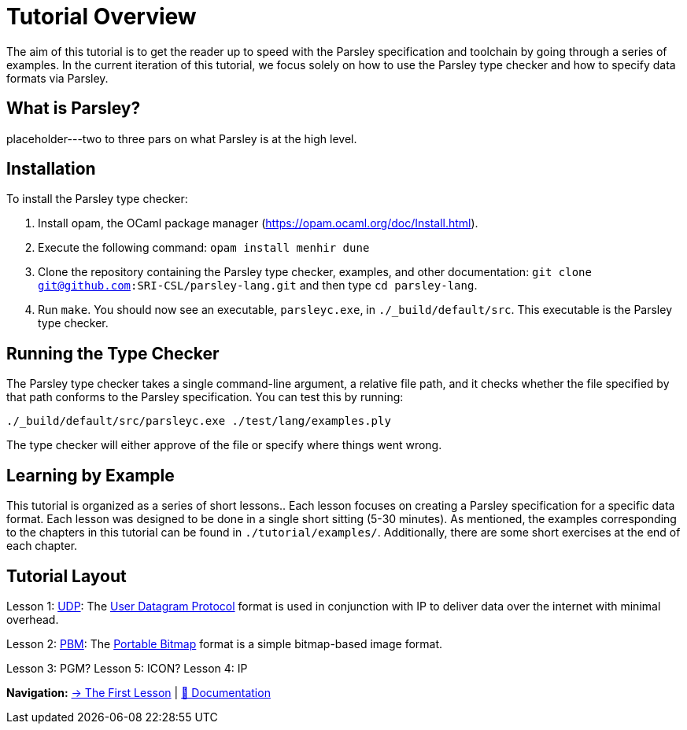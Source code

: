 = Tutorial Overview

The aim of this tutorial is to get the reader up to speed with the Parsley specification and toolchain by going through a series of examples.
In the current iteration of this tutorial, we focus solely on how to use the Parsley type checker and how to specify data formats via Parsley.

== What is Parsley?

placeholder---two to three pars on what Parsley is at the high level.

== Installation

To install the Parsley type checker:

. Install opam, the OCaml package manager (https://opam.ocaml.org/doc/Install.html).
. Execute the following command: `opam install menhir dune`
. Clone the repository containing the Parsley type checker, examples, and other documentation: `git clone git@github.com:SRI-CSL/parsley-lang.git` and then type `cd parsley-lang`.
. Run `make`. You should now see an executable, `parsleyc.exe`, in `./_build/default/src`. This executable is the Parsley type checker.

== Running the Type Checker

The Parsley type checker takes a single command-line argument, a relative file path, and it checks whether the file specified by that path conforms to the Parsley specification. You can test this by running:

`./_build/default/src/parsleyc.exe ./test/lang/examples.ply`

The type checker will either approve of the file or specify where things went wrong.

== Learning by Example

This tutorial is organized as a series of short lessons..
Each lesson focuses on creating a Parsley specification for a specific data format.
Each lesson was designed to be done in a single short sitting (5-30 minutes).
As mentioned, the examples corresponding to the chapters in this tutorial can be found in `./tutorial/examples/`.
Additionally, there are some short exercises at the end of each chapter.

== Tutorial Layout

Lesson 1: <<udp.adoc, UDP>>: The https://tools.ietf.org/html/rfc768[User Datagram Protocol] format is used in conjunction with IP to deliver data over the internet with minimal overhead.

Lesson 2: <<pbm.adoc, PBM>>: The http://netpbm.sourceforge.net/doc/pbm.html[Portable Bitmap] format is a simple bitmap-based image format.

Lesson 3: PGM?
Lesson 5: ICON?
Lesson 4: IP

[red]#*Navigation:*# <<udp.adoc, &#8594; The First Lesson>> | <<../readme.adoc#, &#128196; Documentation>>

